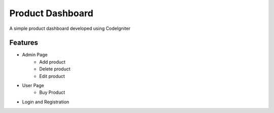 ###################
Product Dashboard
###################

A simple product dashboard developed using CodeIgniter

*******************
Features
*******************
- Admin Page
	- Add product
	- Delete product
	- Edit product
- User Page
	- Buy Product
- Login and Registration

